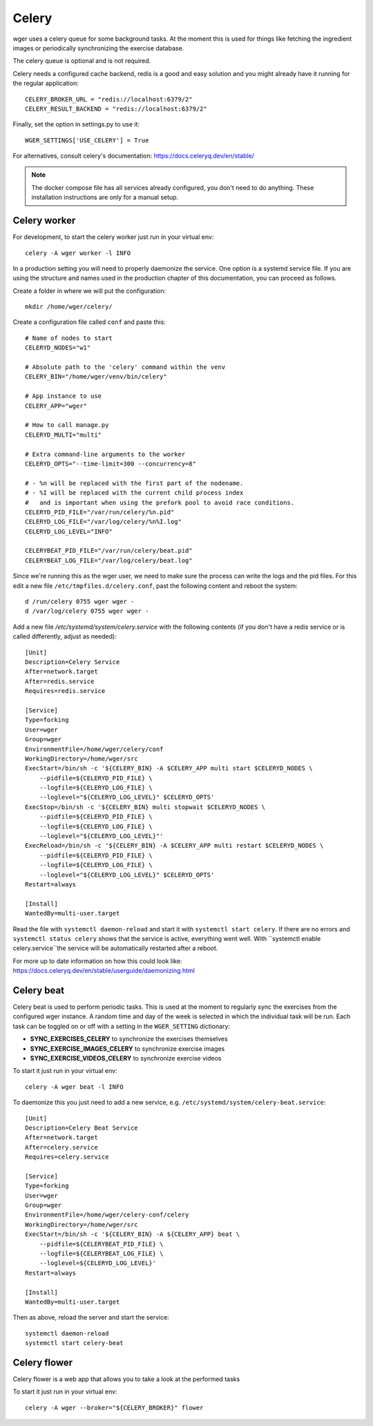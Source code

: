 .. _celery:

Celery
------

wger uses a celery queue for some background tasks. At the moment this is used
for things like fetching the ingredient images or periodically synchronizing the
exercise database.

The celery queue is optional and is not required.

Celery needs a configured cache backend, redis is a good and easy solution and
you might already have it running for the regular application::

    CELERY_BROKER_URL = "redis://localhost:6379/2"
    CELERY_RESULT_BACKEND = "redis://localhost:6379/2"

Finally, set the option in settings.py to use it::

    WGER_SETTINGS['USE_CELERY'] = True

For alternatives, consult celery's documentation: https://docs.celeryq.dev/en/stable/

.. note::
  The docker compose file has all services already configured, you don't need
  to do anything. These installation instructions are only for a manual setup.



Celery worker
=============

For development, to start the celery worker just run in your virtual env::

    celery -A wger worker -l INFO


In a production setting you will need to properly daemonize the service. One
option is a systemd service file. If you are using the structure and names used
in the production chapter of this documentation, you can proceed as follows.

Create a folder in where we will put the configuration::

    mkdir /home/wger/celery/

Create a configuration file called ``conf`` and paste this::

    # Name of nodes to start
    CELERYD_NODES="w1"

    # Absolute path to the 'celery' command within the venv
    CELERY_BIN="/home/wger/venv/bin/celery"

    # App instance to use
    CELERY_APP="wger"

    # How to call manage.py
    CELERYD_MULTI="multi"

    # Extra command-line arguments to the worker
    CELERYD_OPTS="--time-limit=300 --concurrency=8"

    # - %n will be replaced with the first part of the nodename.
    # - %I will be replaced with the current child process index
    #   and is important when using the prefork pool to avoid race conditions.
    CELERYD_PID_FILE="/var/run/celery/%n.pid"
    CELERYD_LOG_FILE="/var/log/celery/%n%I.log"
    CELERYD_LOG_LEVEL="INFO"

    CELERYBEAT_PID_FILE="/var/run/celery/beat.pid"
    CELERYBEAT_LOG_FILE="/var/log/celery/beat.log"

Since we're running this as the wger user, we need to make sure the process can
write the logs and the pid files. For this edit a new file ``/etc/tmpfiles.d/celery.conf``,
past the following content and reboot the system::

    d /run/celery 0755 wger wger -
    d /var/log/celery 0755 wger wger -


Add a new file `/etc/systemd/system/celery.service` with the following contents
(if you don't have a redis service or is called differently, adjust as needed)::

    [Unit]
    Description=Celery Service
    After=network.target
    After=redis.service
    Requires=redis.service

    [Service]
    Type=forking
    User=wger
    Group=wger
    EnvironmentFile=/home/wger/celery/conf
    WorkingDirectory=/home/wger/src
    ExecStart=/bin/sh -c '${CELERY_BIN} -A $CELERY_APP multi start $CELERYD_NODES \
        --pidfile=${CELERYD_PID_FILE} \
        --logfile=${CELERYD_LOG_FILE} \
        --loglevel="${CELERYD_LOG_LEVEL}" $CELERYD_OPTS'
    ExecStop=/bin/sh -c '${CELERY_BIN} multi stopwait $CELERYD_NODES \
        --pidfile=${CELERYD_PID_FILE} \
        --logfile=${CELERYD_LOG_FILE} \
        --loglevel="${CELERYD_LOG_LEVEL}"'
    ExecReload=/bin/sh -c '${CELERY_BIN} -A $CELERY_APP multi restart $CELERYD_NODES \
        --pidfile=${CELERYD_PID_FILE} \
        --logfile=${CELERYD_LOG_FILE} \
        --loglevel="${CELERYD_LOG_LEVEL}" $CELERYD_OPTS'
    Restart=always

    [Install]
    WantedBy=multi-user.target

Read the file with ``systemctl daemon-reload`` and start it with ``systemctl start celery``.
If there are no errors and ``systemctl status celery`` shows that the service is
active, everything went well. With ``systemctl enable celery.service``the service
will be automatically restarted after a reboot.

For more up to date information on how this could look like:
https://docs.celeryq.dev/en/stable/userguide/daemonizing.html



Celery beat
===========

Celery beat is used to perform periodic tasks. This is used at the moment to
regularly sync the exercises from the configured wger instance. A random time
and day of the week is selected in which the individual task will be run. Each
task can be toggled on or off with a setting in the ``WGER_SETTING`` dictionary:

* **SYNC_EXERCISES_CELERY** to synchronize the exercises themselves
* **SYNC_EXERCISE_IMAGES_CELERY** to synchronize exercise images
* **SYNC_EXERCISE_VIDEOS_CELERY** to synchronize exercise videos

To start it just run in your virtual env::

    celery -A wger beat -l INFO

To daemonize this you just need to add a new service, e.g.
``/etc/systemd/system/celery-beat.service``::

    [Unit]
    Description=Celery Beat Service
    After=network.target
    After=celery.service
    Requires=celery.service

    [Service]
    Type=forking
    User=wger
    Group=wger
    EnvironmentFile=/home/wger/celery-conf/celery
    WorkingDirectory=/home/wger/src
    ExecStart=/bin/sh -c '${CELERY_BIN} -A ${CELERY_APP} beat \
        --pidfile=${CELERYBEAT_PID_FILE} \
        --logfile=${CELERYBEAT_LOG_FILE} \
        --loglevel=${CELERYD_LOG_LEVEL}'
    Restart=always

    [Install]
    WantedBy=multi-user.target


Then as above, reload the server and start the service::

    systemctl daemon-reload
    systemctl start celery-beat

Celery flower
=============

Celery flower is a web app that allows you to take a look at the performed tasks

To start it just run in your virtual env::

    celery -A wger --broker="${CELERY_BROKER}" flower

